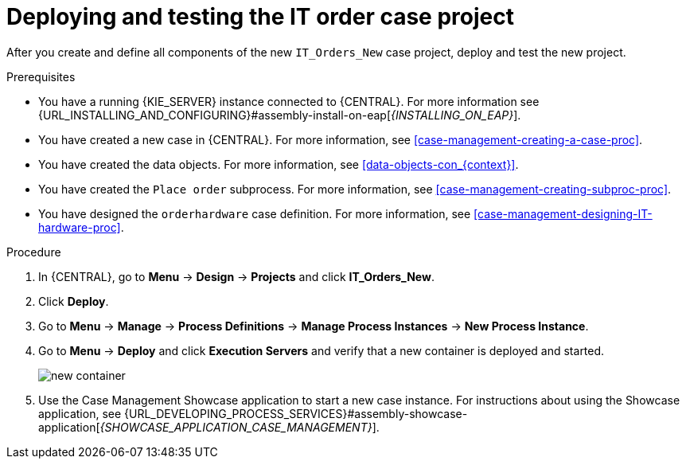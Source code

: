 [id='case-management-deploy-test-proc']
= Deploying and testing the IT order case project

After you create and define all components of the new `IT_Orders_New` case project, deploy and test the new project.

.Prerequisites
* You have a running {KIE_SERVER} instance connected to {CENTRAL}. For more information see {URL_INSTALLING_AND_CONFIGURING}#assembly-install-on-eap[_{INSTALLING_ON_EAP}_].
* You have created a new case in {CENTRAL}. For more information, see <<case-management-creating-a-case-proc>>.
* You have created the data objects. For more information, see <<data-objects-con_{context}>>.
* You have created the `Place order` subprocess. For more information, see <<case-management-creating-subproc-proc>>.
* You have designed the `orderhardware` case definition. For more information, see <<case-management-designing-IT-hardware-proc>>.

.Procedure
. In {CENTRAL}, go to *Menu* -> *Design* -> *Projects* and click *IT_Orders_New*.
. Click *Deploy*.
. Go to *Menu* -> *Manage* -> *Process Definitions* -> *Manage Process Instances* -> *New Process Instance*.
. Go to *Menu* -> *Deploy* and click *Execution Servers* and verify that a new container is deployed and started.
+
image::cases/new-container.png[]

. Use the Case Management Showcase application to start a new case instance. For instructions about using the Showcase application, see {URL_DEVELOPING_PROCESS_SERVICES}#assembly-showcase-application[_{SHOWCASE_APPLICATION_CASE_MANAGEMENT}_].
